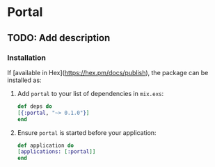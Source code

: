 * Portal

** TODO: Add description

*** Installation

    If [available in Hex](https://hex.pm/docs/publish), the package can be installed as:

    1. Add =portal= to your list of dependencies in =mix.exs=:

       #+begin_src elixir
       def deps do
       [{:portal, "~> 0.1.0"}]
       end
       #+end_src

    2. Ensure =portal= is started before your application:

       #+begin_src elixir
       def application do
       [applications: [:portal]]
       end
       #+end_src
